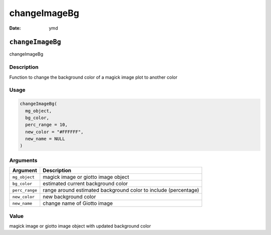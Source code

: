 =============
changeImageBg
=============

:Date: ymd

``changeImageBg``
=================

changeImageBg

Description
-----------

Function to change the background color of a magick image plot to
another color

Usage
-----

.. code:: r

   changeImageBg(
     mg_object,
     bg_color,
     perc_range = 10,
     new_color = "#FFFFFF",
     new_name = NULL
   )

Arguments
---------

+-------------------------------+--------------------------------------+
| Argument                      | Description                          |
+===============================+======================================+
| ``mg_object``                 | magick image or giotto image object  |
+-------------------------------+--------------------------------------+
| ``bg_color``                  | estimated current background color   |
+-------------------------------+--------------------------------------+
| ``perc_range``                | range around estimated background    |
|                               | color to include (percentage)        |
+-------------------------------+--------------------------------------+
| ``new_color``                 | new background color                 |
+-------------------------------+--------------------------------------+
| ``new_name``                  | change name of Giotto image          |
+-------------------------------+--------------------------------------+

Value
-----

magick image or giotto image object with updated background color
